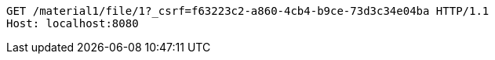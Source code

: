 [source,http,options="nowrap"]
----
GET /material1/file/1?_csrf=f63223c2-a860-4cb4-b9ce-73d3c34e04ba HTTP/1.1
Host: localhost:8080

----